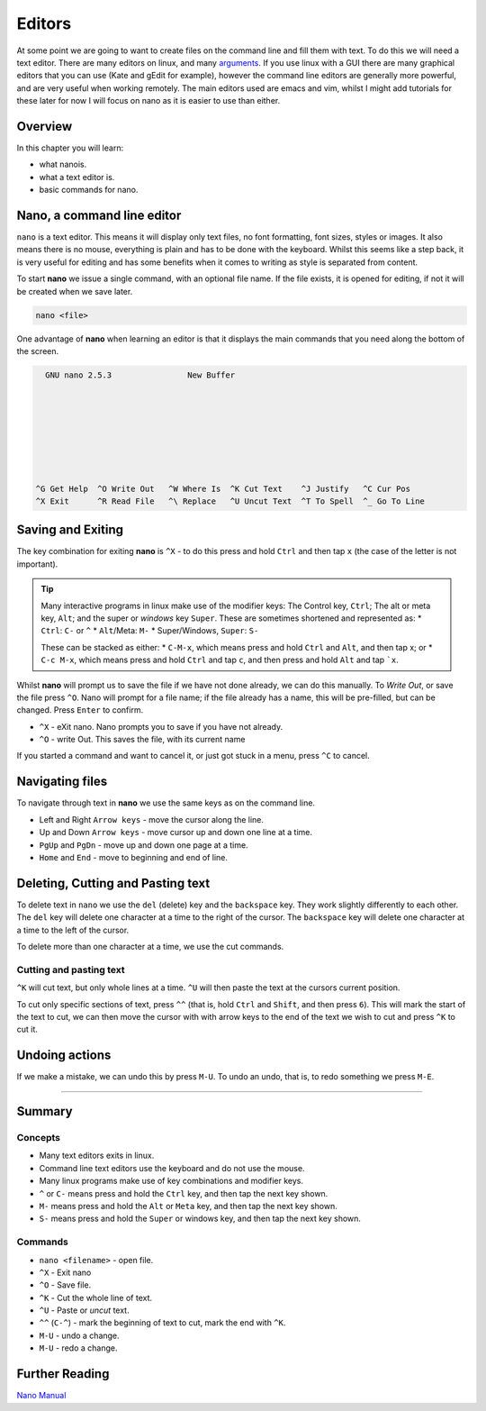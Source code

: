****************
Editors
****************

At some point we are going to want to create files on the command line and fill them with text.  To do this we will need a text editor. There are many editors on linux, and many `arguments <https://xkcd.com/378/>`_. If you use linux with a GUI there are many graphical editors that you can use (Kate and gEdit for example), however the command line editors are generally more powerful, and are very useful when working remotely.  The main editors used are emacs and vim, whilst I might add tutorials for these later for now I will focus on nano as it is easier to use than either.

Overview
========

In this chapter you will learn:

* what nanois.
* what a text editor is.
* basic commands for nano.


Nano, a command line editor
===========================

``nano`` is a text editor. This means it will display only text files, no font formatting, font sizes, styles or images.  It also means there is no mouse, everything is plain and has to be done with the keyboard.  Whilst this seems like a step back, it is very useful for editing and has some benefits when it comes to writing as style is separated from content.

To start **nano** we issue a single command, with an optional file name. If the file exists, it is opened for editing, if not it will be created when we save later.

.. code-block:: none
		
   nano <file>

One advantage of **nano** when learning an editor is that it displays the main commands that you need along the bottom of the screen.

.. code-block:: none

     GNU nano 2.5.3                New Buffer                                      
  
  
  
  
    
  
  
  
   ^G Get Help  ^O Write Out   ^W Where Is  ^K Cut Text    ^J Justify   ^C Cur Pos
   ^X Exit      ^R Read File   ^\ Replace   ^U Uncut Text  ^T To Spell  ^_ Go To Line


Saving and Exiting
==================

The key combination for exiting **nano** is ``^X`` - to do this press and hold ``Ctrl`` and then tap ``x`` (the case of the letter is not important).

.. tip::

   Many interactive programs in linux make use of the modifier keys: The Control key, ``Ctrl``; The alt or meta key, ``Alt``; and the super or *windows* key ``Super``.  These are sometimes shortened and represented as:
   * ``Ctrl``: ``C-`` or ``^``
   * ``Alt``/Meta: ``M-``
   * Super/Windows, ``Super``: ``S-``

   These can be stacked as either:
   * ``C-M-x``, which means press and hold ``Ctrl`` and ``Alt``, and then tap x;
   or
   * ``C-c M-x``, which means press and hold ``Ctrl`` and tap ``c``, and then press and hold ``Alt`` and tap ```x``.

Whilst **nano** will prompt us to save the file if we have not done already, we can do this manually.  To *Write Out*, or save the file press ``^O``. Nano will prompt for a file name; if the file already has a name, this will be pre-filled, but can be changed. Press ``Enter`` to confirm.
     
* ``^X`` - eXit nano. Nano prompts you to save if you have not already.
* ``^O`` - write Out. This saves the file, with its current name

If you started a command and want to cancel it, or just got stuck in a menu, press ``^C`` to cancel.

Navigating files
================

To navigate through text in **nano** we use the same keys as on the command line.

* Left and Right ``Arrow keys`` - move the cursor along the line.
* Up and Down ``Arrow keys`` - move cursor up and down one line at a time.
* ``PgUp`` and ``PgDn`` - move up and down one page at a time.
* ``Home`` and ``End`` - move to beginning and end of line.

Deleting, Cutting and Pasting text
==================================

To delete text in ``nano`` we use the ``del`` (delete) key and the ``backspace`` key.  They work slightly differently to each other.  The ``del`` key will delete one character at a time to the right of the cursor. The ``backspace`` key will delete one character at a time to the left of the cursor.

To delete more than one character at a time, we use the cut commands.

Cutting and pasting text
--------------------------

``^K`` will cut text, but only whole lines at a time.  ``^U`` will then paste the text at the cursors current position.

To cut only specific sections of text, press ``^^`` (that is, hold ``Ctrl`` and ``Shift``, and then press ``6``).  This will mark the start of the text to cut, we can then move the cursor with with arrow keys to the end of the text we wish to cut and press ``^K`` to cut it.


Undoing actions
===============

If we make a mistake, we can undo this by press ``M-U``.  To undo an undo, that is, to redo something we press ``M-E``.

------------------------------

Summary
=======

Concepts
--------

* Many text editors exits in linux.
* Command line text editors use the keyboard and do not use the mouse.
* Many linux programs make use of key combinations and modifier keys.
* ``^`` or ``C-`` means press and hold the ``Ctrl`` key, and then tap the next key shown.
* ``M-`` means press and hold the ``Alt`` or ``Meta`` key, and then tap the next key shown.
* ``S-`` means press and hold the ``Super`` or windows key, and then tap the next key shown.

Commands
--------

* ``nano <filename>`` - open file.
* ``^X`` - Exit nano
* ``^O`` - Save file.
* ``^K`` - Cut the whole line of text.
* ``^U`` - Paste or *uncut* text.
* ``^^`` (``C-^``) - mark the beginning of text to cut, mark the end with ``^K``.
* ``M-U`` - undo a change.
* ``M-U`` - redo a change.


Further Reading
===============

`Nano Manual <https://www.nano-editor.org/dist/v2.6/nano.html>`_
